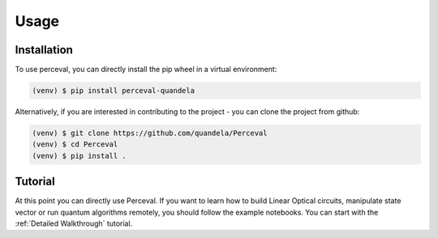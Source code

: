 Usage
=====

Installation
------------

To use perceval, you can directly install the pip wheel in a virtual environment:

.. code-block:: bash

   (venv) $ pip install perceval-quandela

Alternatively, if you are interested in contributing to the project - you can clone the project from github:

.. code-block:: bash

   (venv) $ git clone https://github.com/quandela/Perceval
   (venv) $ cd Perceval
   (venv) $ pip install .

Tutorial
--------

At this point you can directly use Perceval.
If you want to learn how to build Linear Optical circuits, manipulate state vector or run quantum algorithms remotely,
you should follow the example notebooks. You can start with the :ref:`Detailed Walkthrough` tutorial.
